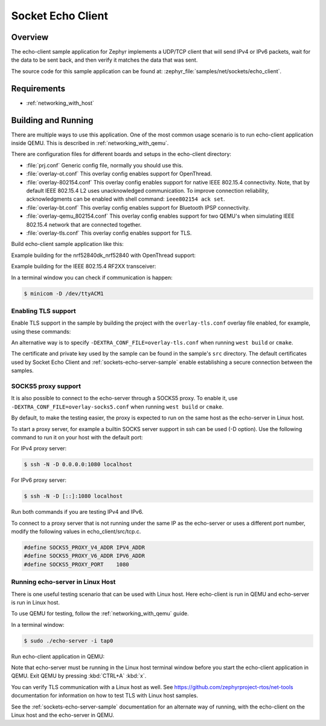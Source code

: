 .. _sockets-echo-client-sample:

Socket Echo Client
##################

Overview
********

The echo-client sample application for Zephyr implements a UDP/TCP client
that will send IPv4 or IPv6 packets, wait for the data to be sent back,
and then verify it matches the data that was sent.

The source code for this sample application can be found at:
:zephyr_file:`samples/net/sockets/echo_client`.

Requirements
************

- :ref:`networking_with_host`

Building and Running
********************

There are multiple ways to use this application. One of the most common
usage scenario is to run echo-client application inside QEMU. This is
described in :ref:`networking_with_qemu`.

There are configuration files for different boards and setups in the
echo-client directory:

- :file:`prj.conf`
  Generic config file, normally you should use this.

- :file:`overlay-ot.conf`
  This overlay config enables support for OpenThread.

- :file:`overlay-802154.conf`
  This overlay config enables support for native IEEE 802.15.4 connectivity.
  Note, that by default IEEE 802.15.4 L2 uses unacknowledged communication. To
  improve connection reliability, acknowledgments can be enabled with shell
  command: ``ieee802154 ack set``.

- :file:`overlay-bt.conf`
  This overlay config enables support for Bluetooth IPSP connectivity.

- :file:`overlay-qemu_802154.conf`
  This overlay config enables support for two QEMU's when simulating
  IEEE 802.15.4 network that are connected together.

- :file:`overlay-tls.conf`
  This overlay config enables support for TLS.

Build echo-client sample application like this:

.. zephyr-app-commands::
   :zephyr-app: samples/net/sockets/echo_client
   :board: <board to use>
   :conf: <config file to use>
   :goals: build
   :compact:

Example building for the nrf52840dk_nrf52840 with OpenThread support:

.. zephyr-app-commands::
   :zephyr-app: samples/net/sockets/echo_client
   :host-os: unix
   :board: nrf52840dk_nrf52840
   :conf: "prj.conf overlay-ot.conf"
   :goals: run
   :compact:

Example building for the IEEE 802.15.4 RF2XX transceiver:

.. zephyr-app-commands::
   :zephyr-app: samples/net/sockets/echo_client
   :host-os: unix
   :board: [atsamr21_xpro | sam4s_xplained | sam_v71_xult]
   :gen-args: -DEXTRA_CONF_FILE=overlay-802154.conf
   :goals: build flash
   :compact:

In a terminal window you can check if communication is happen:

.. code-block:: console

    $ minicom -D /dev/ttyACM1



Enabling TLS support
====================

Enable TLS support in the sample by building the project with the
``overlay-tls.conf`` overlay file enabled, for example, using these commands:

.. zephyr-app-commands::
   :zephyr-app: samples/net/sockets/echo_client
   :board: qemu_x86
   :conf: "prj.conf overlay-tls.conf"
   :goals: build
   :compact:

An alternative way is to specify ``-DEXTRA_CONF_FILE=overlay-tls.conf`` when
running ``west build`` or ``cmake``.

The certificate and private key used by the sample can be found in the sample's
``src`` directory. The default certificates used by Socket Echo Client and
:ref:`sockets-echo-server-sample` enable establishing a secure connection
between the samples.

SOCKS5 proxy support
====================

It is also possible to connect to the echo-server through a SOCKS5 proxy.
To enable it, use ``-DEXTRA_CONF_FILE=overlay-socks5.conf`` when running ``west
build`` or  ``cmake``.

By default, to make the testing easier, the proxy is expected to run on the
same host as the echo-server in Linux host.

To start a proxy server, for example a builtin SOCKS server support in ssh
can be used (-D option). Use the following command to run it on your host
with the default port:

For IPv4 proxy server:

.. code-block:: console

        $ ssh -N -D 0.0.0.0:1080 localhost

For IPv6 proxy server:

.. code-block:: console

        $ ssh -N -D [::]:1080 localhost

Run both commands if you are testing IPv4 and IPv6.

To connect to a proxy server that is not running under the same IP as the
echo-server or uses a different port number, modify the following values
in echo_client/src/tcp.c.

.. code-block:: c

        #define SOCKS5_PROXY_V4_ADDR IPV4_ADDR
        #define SOCKS5_PROXY_V6_ADDR IPV6_ADDR
        #define SOCKS5_PROXY_PORT    1080

Running echo-server in Linux Host
=================================

There is one useful testing scenario that can be used with Linux host.
Here echo-client is run in QEMU and echo-server is run in Linux host.

To use QEMU for testing, follow the :ref:`networking_with_qemu` guide.

In a terminal window:

.. code-block:: console

    $ sudo ./echo-server -i tap0

Run echo-client application in QEMU:

.. zephyr-app-commands::
   :zephyr-app: samples/net/sockets/echo_client
   :host-os: unix
   :board: qemu_x86
   :conf: "prj.conf overlay-linux.conf"
   :goals: run
   :compact:

Note that echo-server must be running in the Linux host terminal window
before you start the echo-client application in QEMU.
Exit QEMU by pressing :kbd:`CTRL+A` :kbd:`x`.

You can verify TLS communication with a Linux host as well. See
https://github.com/zephyrproject-rtos/net-tools documentation for information
on how to test TLS with Linux host samples.

See the :ref:`sockets-echo-server-sample` documentation for an alternate
way of running, with the echo-client on the Linux host and the echo-server
in QEMU.
